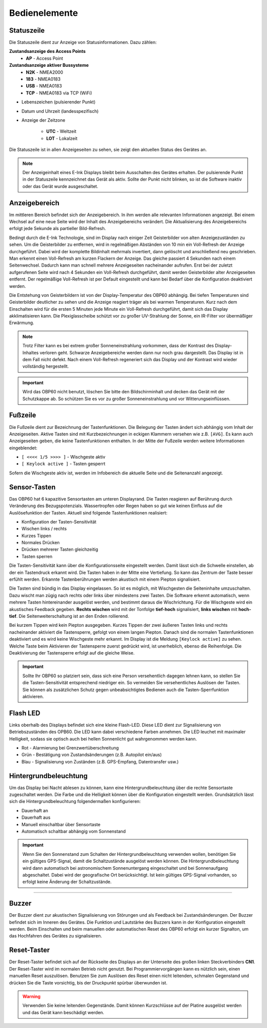 Bedienelemente
==============

.. image:: ../pics/Front_View_Screen.png
             :scale: 45%
             
Statuszeile
-----------

Die Statuszeile dient zur Anzeige von Statusinformationen. Dazu zählen:

**Zustandsanzeige des Access Points**
   * **AP** - Access Point
   
**Zustandsanzeige aktiver Bussysteme**
   * **N2K** - NMEA2000
   * **183** - NMEA0183
   * **USB** - NMEA0183
   * **TCP** - NMEA0183 via TCP (WiFi)

* Lebenszeichen (pulsierender Punkt)
* Datum und Uhrzeit (landesspezifisch)
* Anzeige der Zeitzone

   * **UTC** - Weltzeit
   * **LOT** - Lokalzeit

.. image:: ../pics/Header.png
             :scale: 45%

Die Statuszeile ist in allen Anzeigeseiten zu sehen, sie zeigt den aktuellen Status des Gerätes an.

.. note::
   Der Anzeigeinhalt eines E-Ink Displays bleibt beim Ausschalten des Gerätes erhalten. Der pulsierende Punkt in der Statuszeile kennzeichnet das Gerät als aktiv. Sollte der Punkt nicht blinken, so ist die Software inaktiv oder das Gerät wurde ausgeschaltet.
   
Anzeigebereich
--------------

Im mittleren Bereich befindet sich der Anzeigebereich. In ihm werden alle relevanten Informationen angezeigt. Bei einem Wechsel auf eine neue Seite wird der Inhalt des Anzeigebereichs verändert. Die Aktualisierung des Anzeigebereichs erfolgt jede Sekunde als partieller Bild-Refresh.

Bedingt durch die E-Ink Technologie, sind im Display nach einiger Zeit Geisterbilder von alten Anzeigezuständen zu sehen. Um die Geisterbilder zu entfernen, wird in regelmäßigen Abständen von 10 min ein Voll-Refresh der Anzeige durchgeführt. Dabei wird der komplette Bildinhalt mehrmals invertiert, dann gelöscht und anschließend neu geschrieben. Man erkennt einen Voll-Refresh am kurzen Flackern der Anzeige. Das gleiche passiert 4 Sekunden nach einem Seitenwechsel. Dadurch kann man schnell mehrere Anzeigeseiten nacheinander aufrufen. Erst bei der zuletzt aufgerufenen Seite wird nach 4 Sekunden ein Voll-Refresh durchgeführt, damit werden Geisterbilder alter Anzeigeseiten entfernt. Der regelmäßige Voll-Refresh ist per Default eingestellt und kann bei Bedarf über die Konfiguration deaktiviert werden.

Die Entstehung von Geisterbildern ist von der Display-Temperatur des OBP60 abhängig. Bei tiefen Temperaturen sind Geisterbilder deutlicher zu sehen und die Anzeige reagiert träger als bei warmen Temperaturen. Kurz nach dem Einschalten wird für die ersten 5 Minuten jede Minute ein Voll-Refresh durchgeführt, damit sich das Display akklimatisieren kann. Die Plexiglasscheibe schützt vor zu großer UV-Strahlung der Sonne, ein IR-Filter vor übermäßiger Erwärmung.

.. note::
   Trotz Filter kann es bei extrem großer Sonneneinstrahlung vorkommen, dass der Kontrast des Display-Inhaltes verloren geht. Schwarze Anzeigebereiche werden dann nur noch grau dargestellt. Das Display ist in dem Fall nicht defekt. Nach einem Voll-Refresh regeneriert sich das Display und der Kontrast wird wieder vollständig hergestellt.
   
.. important::  
   Wird das OBP60 nicht benutzt, löschen Sie bitte den Bildschirminhalt und decken das Gerät mit der Schutzkappe ab. So schützen Sie es vor zu großer Sonneneinstrahlung und vor Witterungseinflüssen.
   
Fußzeile
---------
.. image:: ../pics/Footer.png
             :scale: 45%

Die Fußzeile dient zur Bezeichnung der Tastenfunktionen. Die Belegung der Tasten ändert sich abhängig vom Inhalt der Anzeigeseiten. Aktive Tasten sind mit Kurzbezeichnungen in eckigen Klammern versehen wie z.B. ``[AVG]``. Es kann auch Anzeigeseiten geben, die keine Tastenfunktionen enthalten. In der Mitte der Fußzeile werden weitere Informationen eingeblendet:

* ``[ <<<< 1/5 >>>> ]`` - Wischgeste aktiv
* ``[ Keylock active ]`` - Tasten gesperrt

Sofern die Wischgeste aktiv ist, werden im Infobereich die aktuelle Seite und die Seitenanzahl angezeigt. 

Sensor-Tasten
-------------

Das OBP60 hat 6 kapazitive Sensortasten am unteren Displayrand. Die Tasten reagieren auf Berührung durch Veränderung des Bezugspotenzials. Wassertropfen oder Regen haben so gut wie keinen Einfluss auf die Auslösefunktion der Tasten. Aktuell sind folgende Tastenfunktionen realisiert:

* Konfiguration der Tasten-Sensitivität
* Wischen links / rechts
* Kurzes Tippen
* Normales Drücken
* Drücken mehrerer Tasten gleichzeitig
* Tasten sperren

Die Tasten-Sensitivität kann über die Konfigurationsseite eingestellt werden. Damit lässt sich die Schwelle einstellen, ab der ein Tastendruck erkannt wird. Die Tasten haben in der Mitte eine Vertiefung. So kann das Zentrum der Taste besser erfühlt werden. Erkannte Tastenberührungen werden akustisch mit einem Piepton signalisiert.

Die Tasten sind bündig in das Display eingelassen. So ist es möglich, mit Wischgesten die Seiteninhalte umzuschalten. Dazu wischt man zügig nach rechts oder links über mindestens zwei Tasten. Die Software erkennt automatisch, wenn mehrere Tasten hintereinander ausgelöst werden, und bestimmt daraus die Wischrichtung. Für die Wischgeste wird ein akustisches Feedback gegeben. **Rechts wischen** wird mit der Tonfolge **tief-hoch** signalisiert, **links wischen** mit **hoch-tief**. Die Seitenweiterschaltung ist an den Enden rollierend.

Bei kurzem Tippen wird kein Piepton ausgegeben. Kurzes Tippen der zwei äußeren Tasten links und rechts nacheinander aktiviert die Tastensperre, gefolgt von einem langen Piepton. Danach sind die normalen Tastenfunktionen deaktiviert und es wird keine Wischgeste mehr erkannt. Im Display ist die Meldung ``[Keylock active]`` zu sehen. Welche Taste beim Aktivieren der Tastensperre zuerst gedrückt wird, ist unerheblich, ebenso die Reihenfolge. Die Deaktivierung der Tastensperre erfolgt auf die gleiche Weise.

.. important::
   Sollte Ihr OBP60 so platziert sein, dass sich eine Person versehentlich dagegen lehnen kann, so stellen Sie die Tasten-Sensitivität entsprechend niedriger ein. So vermeiden Sie versehentliches Auslösen der Tasten. Sie können als zusätzlichen Schutz gegen unbeabsichtigtes Bedienen auch die Tasten-Sperrfunktion aktivieren. 

Flash LED
---------

.. image:: ../pics/Flash_LED.png
             :scale: 45%
Links oberhalb des Displays befindet sich eine kleine Flash-LED. Diese LED dient zur Signalisierung von Betriebszuständen des OPB60. Die LED kann dabei verschiedene Farben annehmen. Die LED leuchet mit maximaler Helligkeit, sodass sie optisch auch bei hellen Sonnenlicht gut wahrgenommen werden kann.

* Rot - Alarmierung bei Grenzwertüberschreitung
* Grün - Bestätigung von Zustandsänderungen (z.B. Autopilot ein/aus)
* Blau - Signalisierung von Zuständen (z.B. GPS-Empfang, Datentransfer usw.)

Hintergrundbeleuchtung
----------------------

Um das Display bei Nacht ablesen zu können, kann eine Hintergrundbeleuchtung über die rechte Sensortaste zugeschaltet werden. Die Farbe und die Helligkeit können über die Konfiguration eingestellt werden. Grundsätzlich lässt sich die Hintergrundbeleuchtung folgendermaßen konfigurieren:

* Dauerhaft an
* Dauerhaft aus
* Manuell einschaltbar über Sensortaste
* Automatisch schaltbar abhängig vom Sonnenstand

.. important::
   Wenn Sie den Sonnenstand zum Schalten der Hintergrundbeleuchtung verwenden wollen, benötigen Sie ein gültiges GPS-Signal, damit die Schaltzustände ausgelöst werden können. Die Hintergrundbeleuchtung wird dann automatisch bei astronomischem Sonnenuntergang eingeschaltet und bei Sonnenaufgang abgeschaltet. Dabei wird der geografische Ort berücksichtigt. Ist kein gültiges GPS-Signal vorhanden, so erfolgt keine Änderung der Schaltzustände.
=======

   
Buzzer
------

Der Buzzer dient zur akustischen Signalisierung von Störungen und als Feedback bei Zustandsänderungen. Der Buzzer befindet sich im Inneren des Gerätes. Die Funktion und Lautstärke des Buzzers kann in der Konfiguration eingestellt werden. Beim Einschalten und beim manuellen oder automatischen Reset des OBP60 erfolgt ein kurzer Signalton, um das Hochfahren des Gerätes zu signalisieren.

Reset-Taster
------------

.. image:: ../pics/OBP60_Back_Side_3.png
             :scale: 45%

Der Reset-Taster befindet sich auf der Rückseite des Displays an der Unterseite des großen linken Steckverbinders **CN1**. Der Reset-Taster wird im normalen Betrieb nicht genutzt. Bei Programmiervorgängen kann es nützlich sein, einen manuellen Reset auszulösen. Benutzen Sie zum Auslösen des Reset einen nicht leitenden, schmalen Gegenstand und drücken Sie die Taste vorsichtig, bis der Druckpunkt spürbar überwunden ist.

.. warning::
   Verwenden Sie keine leitenden Gegenstände. Damit können Kurzschlüsse auf der Platine ausgelöst werden und das Gerät kann beschädigt werden.
